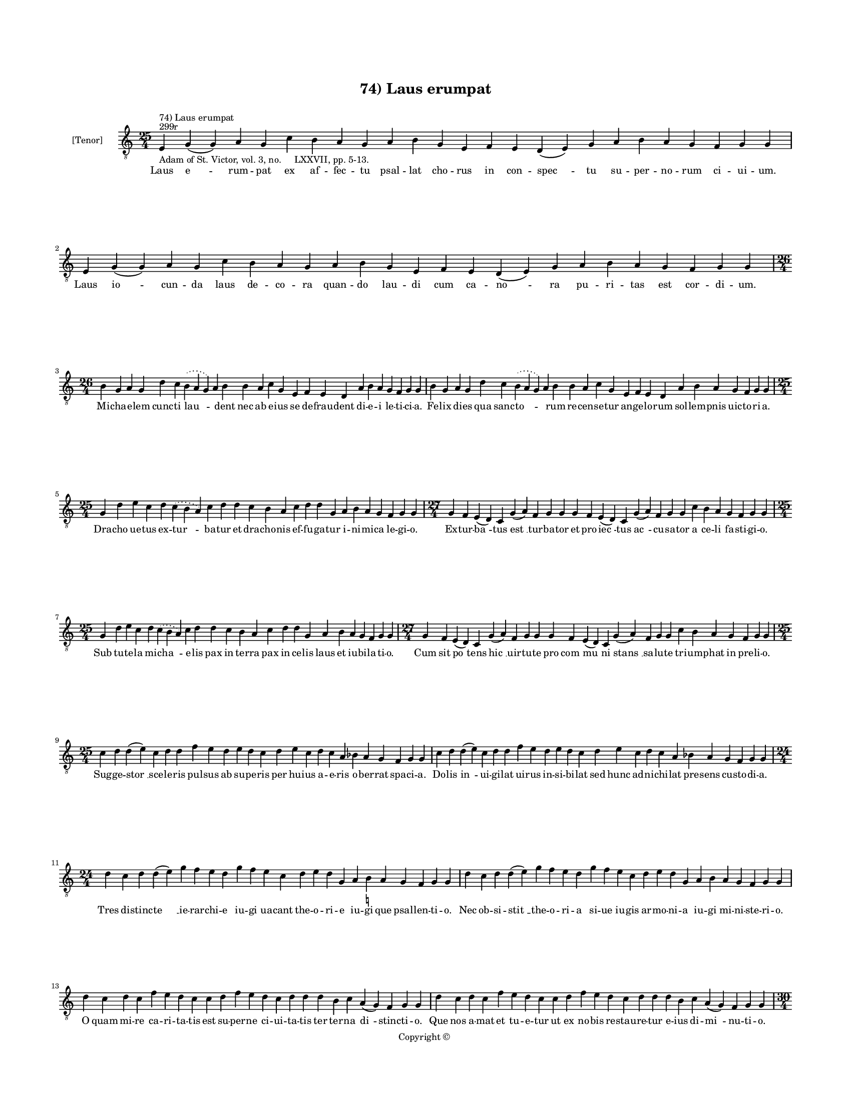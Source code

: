
\version "2.14.2"
% automatically converted from 74_Laus_erumpat.xml

\header {
    encodingsoftware = "Sibelius 6.2"
    tagline = "Sibelius 6.2"
    encodingdate = "2015-04-22"
    copyright = "Copyright © "
    title = "74) Laus erumpat"
    }

#(set-global-staff-size 11.9501574803)
\paper {
    paper-width = 21.59\cm
    paper-height = 27.94\cm
    top-margin = 2.0\cm
    bottom-margin = 1.5\cm
    left-margin = 1.5\cm
    right-margin = 1.5\cm
    between-system-space = 2.1\cm
    page-top-space = 1.28\cm
    }
\layout {
    \context { \Score
        autoBeaming = ##f
        }
    }
PartPOneVoiceOne =  \relative e {
    \clef "treble_8" \key c \major \time 25/4 \pageBreak | % 1
    e4 ^"299r" ^"74) Laus erumpat" -"Adam of St. Victor, vol. 3, no.
    LXXVII, pp. 5-13." g4 ( g4 ) a4 g4 c4 b4 a4 g4 a4 b4 g4 e4 f4 e4 d4
    ( e4 ) g4 a4 b4 a4 g4 f4 g4 g4 | % 2
    e4 g4 ( g4 ) a4 g4 c4 b4 a4 g4 a4 b4 g4 e4 f4 e4 d4 ( e4 ) g4 a4 b4
    a4 g4 f4 g4 g4 \break | % 3
    \time 26/4  b4 g4 a4 g4 d'4 c4 \slurDotted b4 ( \slurSolid a4 g4 ) a4
    b4 b4 a4 c4 g4 e4 f4 e4 d4 a'4 b4 a4 g4 f4 g4 g4 | % 4
    b4 g4 a4 g4 d'4 c4 \slurDotted b4 ( \slurSolid a4 g4 ) a4 b4 b4 a4 c4
    g4 e4 f4 e4 d4 a'4 b4 a4 g4 f4 g4 g4 \break | % 5
    \time 25/4  g4 d'4 e4 c4 d4 \slurDotted c4 ( \slurSolid b4 a4 ) c4 d4
    d4 c4 b4 a4 c4 d4 d4 g,4 a4 b4 a4 g4 f4 g4 g4 | % 6
    \time 27/4  g4 f4 e4 ( d4 ) c4 g'4 ( a4 ) f4 g4 g4 g4 f4 e4 ( d4 ) c4
    g'4 ( a4 ) f4 g4 g4 c4 b4 a4 g4 f4 g4 g4 \break | % 7
    \time 25/4  g4 d'4 e4 c4 d4 \slurDotted c4 ( \slurSolid b4 a4 ) c4 d4
    d4 c4 b4 a4 c4 d4 d4 g,4 a4 b4 a4 g4 f4 g4 g4 | % 8
    \time 27/4  g4 f4 e4 ( d4 ) c4 g'4 ( a4 ) f4 g4 g4 g4 f4 e4 ( d4 ) c4
    g'4 ( a4 ) f4 g4 g4 c4 b4 a4 g4 f4 g4 g4 \break | % 9
    \time 25/4  c4 d4 d4 ( e4 ) c4 d4 d4 f4 e4 d4 e4 d4 c4 d4 e4 c4 d4 c4
    a4 bes4 a4 g4 f4 g4 g4 | \barNumberCheck #10
    c4 d4 d4 ( e4 ) c4 d4 d4 f4 e4 d4 e4 d4 c4 d4 e4 c4 d4 c4 a4 bes4 a4
    g4 f4 g4 g4 \break | % 11
    \time 24/4  d'4 c4 d4 d4 ( e4 ) g4 f4 e4 d4 g4 f4 e4 c4 d4 e4 d4 g,4
    a4 b4 -\markup { \natural } a4 g4 f4 g4 g4 | % 12
    d'4 c4 d4 d4 ( e4 ) g4 f4 e4 d4 g4 f4 e4 c4 d4 e4 d4 g,4 a4 b4 a4 g4
    f4 g4 g4 \break | % 13
    d'4 c4 d4 c4 f4 e4 d4 c4 c4 d4 f4 e4 d4 c4 d4 d4 d4 b4 c4 a4 ( g4 )
    f4 g4 g4 | % 14
    d'4 c4 d4 c4 f4 e4 d4 c4 c4 d4 f4 e4 d4 c4 d4 d4 d4 b4 c4 a4 ( g4 )
    f4 g4 g4 \pageBreak | % 15
    \time 30/4  g4 b4 d4 d4 b4 d4 d4 e4 c4 e4 f4 d4 d4 d4 b4 d4 d4 g,4 a4
    c4 b4 c4 a4 g4 a4 f4 e4 d4 g4 g4 \break | % 16
    g4 b4 d4 d4 b4 d4 d4 e4 c4 e4 f4 d4 d4 d4 b4 d4 d4 g,4 a4 c4 b4 c4 a4
    g4 a4 f4 e4 d4 g4 g4 \break | % 17
    \time 27/4  d'4 c4 b4 ( c4 ) a4 ( g4 ) c4 d4 ( e4 c4 ) d4 d4 c4 d4 f4
    e4 d4 c4 b4 a4 c4 d4 g,4 a4 b4 a4 g4 | % 18
    \time 28/4  d'4 c4 b4 ( c4 ) a4 ( g4 ) c4 d4 ( e4 c4 ) d4 d4 c4 d4 f4
    e4 d4 c4 b4 ( c4 ) a4 c4 d4 g,4 a4 b4 a4 g4 \break | % 19
    \time 26/4  d'4 e4 g4 d4 g4 f4 \slurDotted e4 ( \slurSolid d4 c4 ) d4
    e4 f4 g4 f4 e4 d4 d4 b4 d4 b4 c4 a4 ( g4 ) f4 g4 g4 |
    \barNumberCheck #20
    \time 24/4  d'4 e4 g4 d4 f4 \slurDotted e4 ( \slurSolid d4 c4 ) d4 e4
    f4 g4 f4 e4 d4 b4 d4 b4 c4 a4 ( g4 ) f4 g4 g4 \break | % 21
    \time 32/4  g4 g4 a4 g4 b4 c4 d4 ( e4 ) d4 e4 f4 e4 d4 c4 b4 d4 d4 e4
    c4 a4 c4 b4 a4 g4 f4 a4 c4 ( d4 ) g,4 a4 g4 g4 \break | % 22
    g4 g4 a4 g4 b4 c4 d4 ( e4 ) d4 e4 f4 e4 d4 c4 b4 d4 d4 e4 c4 a4 c4 b4
    a4 g4 f4 a4 c4 ( d4 ) g,4 a4 g4 g4 \break | % 23
    \time 14/4  f4 a4 c4 a4 b4 c4 d4 c4 b4 a4 g4 a4 g4 g4 \break | % 24
    \time 5/4  g4 ( a4 g4 ) f4 ( g4 ) \bar "|."
    }

PartPOneVoiceOneLyricsOne =  \lyricmode { Laus "e " -- rum -- pat ex af
    -- fec -- tu psal -- lat cho -- rus in con -- "spec " -- tu su --
    per -- no -- rum ci -- ui -- um. Laus "io " -- cun -- da laus de --
    co -- ra quan -- do lau -- di cum ca -- "no " -- ra pu -- ri -- tas
    est cor -- di -- um. Mi -- cha -- e -- lem cunc -- ti "lau " --
    \skip4 dent nec ab e -- ius se de -- frau -- dent di -- e -- i le --
    ti -- ci -- a. Fe -- lix di -- es qua sanc -- "to " -- \skip4 rum re
    -- cen -- se -- tur an -- ge -- lo -- rum sol -- lem -- pnis uic --
    to -- ri -- a. Dra -- cho ue -- tus ex -- "tur " -- ba -- tur et dra
    -- cho -- nis ef -- fu -- ga -- tur i -- ni -- mi -- ca le -- gi --
    o. Ex -- tur -- "ba " -- tus "est " __ tur -- ba -- tor et pro --
    "iec " -- tus "ac " -- cu -- sa -- tor a ce -- li fa -- sti -- gi --
    o. Sub tu -- te -- la mi -- "cha " -- e -- lis pax in ter -- ra pax
    in ce -- lis laus et iu -- bi -- la -- ti -- o. Cum sit "po " --
    tens "hic " __ uir -- tu -- te pro "com " -- "mu " -- ni "stans " __
    sa -- lu -- te tri -- um -- phat in pre -- li -- o. Sug -- ge --
    "stor " __ sce -- le -- ris pul -- sus ab su -- pe -- ris per hu --
    ius a -- e -- ris o -- ber -- rat spa -- ci -- a. Do -- lis "in " --
    ui -- gi -- lat ui -- rus in -- si -- bi -- lat sed hunc ad -- ni --
    chi -- lat pre -- sens cu -- sto -- di -- a. Tres di -- stinc -- "te
    " __ ie -- rar -- chi -- e iu -- gi ua -- cant the -- o -- ri -- e
    iu -- gi que psal -- len -- ti -- o. Nec ob -- si -- "stit " __ the
    -- o -- ri -- a si -- ue iu -- gis ar -- mo -- ni -- a iu -- gi mi
    -- ni -- ste -- ri -- o. O quam mi -- re ca -- ri -- ta -- tis est
    su -- per -- ne ci -- ui -- ta -- tis ter ter -- na "di " -- stinc
    -- ti -- o. Que nos a -- mat et tu -- e -- tur ut ex no -- bis re --
    stau -- re -- tur e -- ius di -- "mi " -- nu -- ti -- o. Si -- cut
    sunt ho -- mi -- num di -- ui -- se gra -- ti -- e sic e -- runt or
    -- di -- num di -- stinc -- te glo -- ri -- e iu -- stis in pre --
    mi -- o. So -- lis est a -- li -- a quam lu -- ne dig -- ni -- tas
    stel -- la -- rum ua -- ri -- a re -- lu -- cet cla -- ri -- tas sic
    re -- sur -- rec -- ti -- o. Ue -- tus "ho " -- "mo " __ no -- "ui "
    -- ta -- ti se ter -- re -- nus pu -- ri -- ta -- ti con -- for --
    met ce -- le -- sti -- um. Co -- "e " -- "qua " -- "lis " __ hiis
    "fu " -- tu -- rus li -- cet non -- dum ple -- ne "pu " -- rus spe
    pre -- su -- mat pre -- mi -- um. Ut ab i -- psis a -- diu -- "ue "
    -- mur hos de -- uo -- te ue -- ne -- "re " -- mur in -- stan -- tes
    "ob " -- se -- qui -- o. De -- o nos con -- ci -- "li " -- at an --
    ge -- lis -- que so -- ci -- at sin -- ce -- ra "de " -- uo -- ti --
    o. De se -- cre -- tis re -- ti -- "cen " -- tes in -- te -- rim ce
    -- le -- sti -- bus e -- ri -- ga -- mus pu -- ras men -- tes in ce
    -- "lum " __ cum ma -- ni -- bus. Ut su -- per -- na nos dig -- "ne
    " -- tur co -- he -- re -- des cu -- ri -- a et di -- ui -- na col
    -- lau -- de -- tur ab u -- "tris " -- que gra -- ti -- a. Ca -- pi
    -- ti sit glo -- ri -- a men -- bris -- que con -- cor -- di -- a.
    "A " -- "men. " __ }

% The score definition
\new Staff <<
    \set Staff.instrumentName = "[Tenor]"
    \context Staff << 
        \context Voice = "PartPOneVoiceOne" { \PartPOneVoiceOne }
        \new Lyrics \lyricsto "PartPOneVoiceOne" \PartPOneVoiceOneLyricsOne
        >>
    >>

